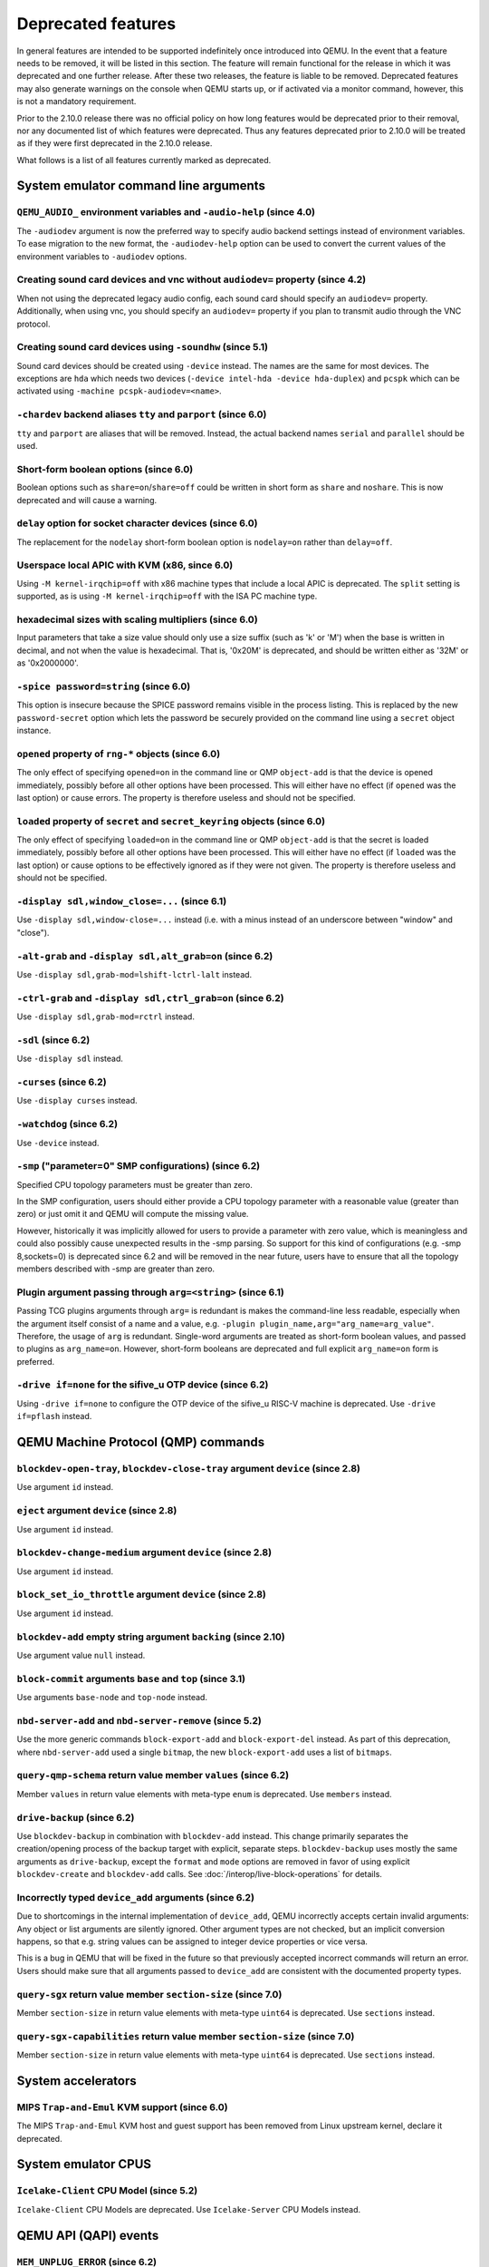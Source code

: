 .. _Deprecated features:

Deprecated features
===================

In general features are intended to be supported indefinitely once
introduced into QEMU. In the event that a feature needs to be removed,
it will be listed in this section. The feature will remain functional for the
release in which it was deprecated and one further release. After these two
releases, the feature is liable to be removed. Deprecated features may also
generate warnings on the console when QEMU starts up, or if activated via a
monitor command, however, this is not a mandatory requirement.

Prior to the 2.10.0 release there was no official policy on how
long features would be deprecated prior to their removal, nor
any documented list of which features were deprecated. Thus
any features deprecated prior to 2.10.0 will be treated as if
they were first deprecated in the 2.10.0 release.

What follows is a list of all features currently marked as
deprecated.

System emulator command line arguments
--------------------------------------

``QEMU_AUDIO_`` environment variables and ``-audio-help`` (since 4.0)
'''''''''''''''''''''''''''''''''''''''''''''''''''''''''''''''''''''

The ``-audiodev`` argument is now the preferred way to specify audio
backend settings instead of environment variables.  To ease migration to
the new format, the ``-audiodev-help`` option can be used to convert
the current values of the environment variables to ``-audiodev`` options.

Creating sound card devices and vnc without ``audiodev=`` property (since 4.2)
''''''''''''''''''''''''''''''''''''''''''''''''''''''''''''''''''''''''''''''

When not using the deprecated legacy audio config, each sound card
should specify an ``audiodev=`` property.  Additionally, when using
vnc, you should specify an ``audiodev=`` property if you plan to
transmit audio through the VNC protocol.

Creating sound card devices using ``-soundhw`` (since 5.1)
''''''''''''''''''''''''''''''''''''''''''''''''''''''''''

Sound card devices should be created using ``-device`` instead.  The
names are the same for most devices.  The exceptions are ``hda`` which
needs two devices (``-device intel-hda -device hda-duplex``) and
``pcspk`` which can be activated using ``-machine
pcspk-audiodev=<name>``.

``-chardev`` backend aliases ``tty`` and ``parport`` (since 6.0)
''''''''''''''''''''''''''''''''''''''''''''''''''''''''''''''''

``tty`` and ``parport`` are aliases that will be removed. Instead, the
actual backend names ``serial`` and ``parallel`` should be used.

Short-form boolean options (since 6.0)
''''''''''''''''''''''''''''''''''''''

Boolean options such as ``share=on``/``share=off`` could be written
in short form as ``share`` and ``noshare``.  This is now deprecated
and will cause a warning.

``delay`` option for socket character devices (since 6.0)
'''''''''''''''''''''''''''''''''''''''''''''''''''''''''

The replacement for the ``nodelay`` short-form boolean option is ``nodelay=on``
rather than ``delay=off``.

Userspace local APIC with KVM (x86, since 6.0)
''''''''''''''''''''''''''''''''''''''''''''''

Using ``-M kernel-irqchip=off`` with x86 machine types that include a local
APIC is deprecated.  The ``split`` setting is supported, as is using
``-M kernel-irqchip=off`` with the ISA PC machine type.

hexadecimal sizes with scaling multipliers (since 6.0)
''''''''''''''''''''''''''''''''''''''''''''''''''''''

Input parameters that take a size value should only use a size suffix
(such as 'k' or 'M') when the base is written in decimal, and not when
the value is hexadecimal.  That is, '0x20M' is deprecated, and should
be written either as '32M' or as '0x2000000'.

``-spice password=string`` (since 6.0)
''''''''''''''''''''''''''''''''''''''

This option is insecure because the SPICE password remains visible in
the process listing. This is replaced by the new ``password-secret``
option which lets the password be securely provided on the command
line using a ``secret`` object instance.

``opened`` property of ``rng-*`` objects (since 6.0)
''''''''''''''''''''''''''''''''''''''''''''''''''''

The only effect of specifying ``opened=on`` in the command line or QMP
``object-add`` is that the device is opened immediately, possibly before all
other options have been processed.  This will either have no effect (if
``opened`` was the last option) or cause errors.  The property is therefore
useless and should not be specified.

``loaded`` property of ``secret`` and ``secret_keyring`` objects (since 6.0)
''''''''''''''''''''''''''''''''''''''''''''''''''''''''''''''''''''''''''''

The only effect of specifying ``loaded=on`` in the command line or QMP
``object-add`` is that the secret is loaded immediately, possibly before all
other options have been processed.  This will either have no effect (if
``loaded`` was the last option) or cause options to be effectively ignored as
if they were not given.  The property is therefore useless and should not be
specified.

``-display sdl,window_close=...`` (since 6.1)
'''''''''''''''''''''''''''''''''''''''''''''

Use ``-display sdl,window-close=...`` instead (i.e. with a minus instead of
an underscore between "window" and "close").

``-alt-grab`` and ``-display sdl,alt_grab=on`` (since 6.2)
''''''''''''''''''''''''''''''''''''''''''''''''''''''''''

Use ``-display sdl,grab-mod=lshift-lctrl-lalt`` instead.

``-ctrl-grab`` and ``-display sdl,ctrl_grab=on`` (since 6.2)
''''''''''''''''''''''''''''''''''''''''''''''''''''''''''''

Use ``-display sdl,grab-mod=rctrl`` instead.

``-sdl`` (since 6.2)
''''''''''''''''''''

Use ``-display sdl`` instead.

``-curses`` (since 6.2)
'''''''''''''''''''''''

Use ``-display curses`` instead.

``-watchdog`` (since 6.2)
'''''''''''''''''''''''''

Use ``-device`` instead.

``-smp`` ("parameter=0" SMP configurations) (since 6.2)
'''''''''''''''''''''''''''''''''''''''''''''''''''''''

Specified CPU topology parameters must be greater than zero.

In the SMP configuration, users should either provide a CPU topology
parameter with a reasonable value (greater than zero) or just omit it
and QEMU will compute the missing value.

However, historically it was implicitly allowed for users to provide
a parameter with zero value, which is meaningless and could also possibly
cause unexpected results in the -smp parsing. So support for this kind of
configurations (e.g. -smp 8,sockets=0) is deprecated since 6.2 and will
be removed in the near future, users have to ensure that all the topology
members described with -smp are greater than zero.

Plugin argument passing through ``arg=<string>`` (since 6.1)
''''''''''''''''''''''''''''''''''''''''''''''''''''''''''''

Passing TCG plugins arguments through ``arg=`` is redundant is makes the
command-line less readable, especially when the argument itself consist of a
name and a value, e.g. ``-plugin plugin_name,arg="arg_name=arg_value"``.
Therefore, the usage of ``arg`` is redundant. Single-word arguments are treated
as short-form boolean values, and passed to plugins as ``arg_name=on``.
However, short-form booleans are deprecated and full explicit ``arg_name=on``
form is preferred.

``-drive if=none`` for the sifive_u OTP device (since 6.2)
''''''''''''''''''''''''''''''''''''''''''''''''''''''''''

Using ``-drive if=none`` to configure the OTP device of the sifive_u
RISC-V machine is deprecated. Use ``-drive if=pflash`` instead.


QEMU Machine Protocol (QMP) commands
------------------------------------

``blockdev-open-tray``, ``blockdev-close-tray`` argument ``device`` (since 2.8)
'''''''''''''''''''''''''''''''''''''''''''''''''''''''''''''''''''''''''''''''

Use argument ``id`` instead.

``eject`` argument ``device`` (since 2.8)
'''''''''''''''''''''''''''''''''''''''''

Use argument ``id`` instead.

``blockdev-change-medium`` argument ``device`` (since 2.8)
''''''''''''''''''''''''''''''''''''''''''''''''''''''''''

Use argument ``id`` instead.

``block_set_io_throttle`` argument ``device`` (since 2.8)
'''''''''''''''''''''''''''''''''''''''''''''''''''''''''

Use argument ``id`` instead.

``blockdev-add`` empty string argument ``backing`` (since 2.10)
'''''''''''''''''''''''''''''''''''''''''''''''''''''''''''''''

Use argument value ``null`` instead.

``block-commit`` arguments ``base`` and ``top`` (since 3.1)
'''''''''''''''''''''''''''''''''''''''''''''''''''''''''''

Use arguments ``base-node`` and ``top-node`` instead.

``nbd-server-add`` and ``nbd-server-remove`` (since 5.2)
''''''''''''''''''''''''''''''''''''''''''''''''''''''''

Use the more generic commands ``block-export-add`` and ``block-export-del``
instead.  As part of this deprecation, where ``nbd-server-add`` used a
single ``bitmap``, the new ``block-export-add`` uses a list of ``bitmaps``.

``query-qmp-schema`` return value member ``values`` (since 6.2)
'''''''''''''''''''''''''''''''''''''''''''''''''''''''''''''''

Member ``values`` in return value elements with meta-type ``enum`` is
deprecated.  Use ``members`` instead.

``drive-backup`` (since 6.2)
''''''''''''''''''''''''''''

Use ``blockdev-backup`` in combination with ``blockdev-add`` instead.
This change primarily separates the creation/opening process of the backup
target with explicit, separate steps. ``blockdev-backup`` uses mostly the
same arguments as ``drive-backup``, except the ``format`` and ``mode``
options are removed in favor of using explicit ``blockdev-create`` and
``blockdev-add`` calls. See :doc:`/interop/live-block-operations` for
details.

Incorrectly typed ``device_add`` arguments (since 6.2)
''''''''''''''''''''''''''''''''''''''''''''''''''''''

Due to shortcomings in the internal implementation of ``device_add``, QEMU
incorrectly accepts certain invalid arguments: Any object or list arguments are
silently ignored. Other argument types are not checked, but an implicit
conversion happens, so that e.g. string values can be assigned to integer
device properties or vice versa.

This is a bug in QEMU that will be fixed in the future so that previously
accepted incorrect commands will return an error. Users should make sure that
all arguments passed to ``device_add`` are consistent with the documented
property types.

``query-sgx`` return value member ``section-size`` (since 7.0)
''''''''''''''''''''''''''''''''''''''''''''''''''''''''''''''

Member ``section-size`` in return value elements with meta-type ``uint64`` is
deprecated.  Use ``sections`` instead.


``query-sgx-capabilities`` return value member ``section-size`` (since 7.0)
'''''''''''''''''''''''''''''''''''''''''''''''''''''''''''''''''''''''''''

Member ``section-size`` in return value elements with meta-type ``uint64`` is
deprecated.  Use ``sections`` instead.

System accelerators
-------------------

MIPS ``Trap-and-Emul`` KVM support (since 6.0)
''''''''''''''''''''''''''''''''''''''''''''''

The MIPS ``Trap-and-Emul`` KVM host and guest support has been removed
from Linux upstream kernel, declare it deprecated.

System emulator CPUS
--------------------

``Icelake-Client`` CPU Model (since 5.2)
''''''''''''''''''''''''''''''''''''''''

``Icelake-Client`` CPU Models are deprecated. Use ``Icelake-Server`` CPU
Models instead.


QEMU API (QAPI) events
----------------------

``MEM_UNPLUG_ERROR`` (since 6.2)
''''''''''''''''''''''''''''''''''''''''''''''''''''''''

Use the more generic event ``DEVICE_UNPLUG_GUEST_ERROR`` instead.


System emulator machines
------------------------

PPC 405 ``taihu`` machine (since 7.0)
'''''''''''''''''''''''''''''''''''''

The PPC 405 CPU is a system-on-a-chip, so all 405 machines are very similar,
except for some external periphery. However, the periphery of the ``taihu``
machine is hardly emulated at all (e.g. neither the LCD nor the USB part had
been implemented), so there is not much value added by this board. Use the
``ref405ep`` machine instead.

``pc-i440fx-1.4`` up to ``pc-i440fx-1.7`` (since 7.0)
'''''''''''''''''''''''''''''''''''''''''''''''''''''

These old machine types are quite neglected nowadays and thus might have
various pitfalls with regards to live migration. Use a newer machine type
instead.


Backend options
---------------

Using non-persistent backing file with pmem=on (since 6.1)
''''''''''''''''''''''''''''''''''''''''''''''''''''''''''

This option is used when ``memory-backend-file`` is consumed by emulated NVDIMM
device. However enabling ``memory-backend-file.pmem`` option, when backing file
is (a) not DAX capable or (b) not on a filesystem that support direct mapping
of persistent memory, is not safe and may lead to data loss or corruption in case
of host crash.
Options are:

    - modify VM configuration to set ``pmem=off`` to continue using fake NVDIMM
      (without persistence guaranties) with backing file on non DAX storage
    - move backing file to NVDIMM storage and keep ``pmem=on``
      (to have NVDIMM with persistence guaranties).

Device options
--------------

Emulated device options
'''''''''''''''''''''''

``-device virtio-blk,scsi=on|off`` (since 5.0)
^^^^^^^^^^^^^^^^^^^^^^^^^^^^^^^^^^^^^^^^^^^^^^

The virtio-blk SCSI passthrough feature is a legacy VIRTIO feature.  VIRTIO 1.0
and later do not support it because the virtio-scsi device was introduced for
full SCSI support.  Use virtio-scsi instead when SCSI passthrough is required.

Note this also applies to ``-device virtio-blk-pci,scsi=on|off``, which is an
alias.

``-device sga`` (since 6.2)
^^^^^^^^^^^^^^^^^^^^^^^^^^^

The ``sga`` device loads an option ROM for x86 targets which enables
SeaBIOS to send messages to the serial console. SeaBIOS 1.11.0 onwards
contains native support for this feature and thus use of the option
ROM approach is obsolete. The native SeaBIOS support can be activated
by using ``-machine graphics=off``.


Block device options
''''''''''''''''''''

``"backing": ""`` (since 2.12)
^^^^^^^^^^^^^^^^^^^^^^^^^^^^^^

In order to prevent QEMU from automatically opening an image's backing
chain, use ``"backing": null`` instead.

``rbd`` keyvalue pair encoded filenames: ``""`` (since 3.1)
^^^^^^^^^^^^^^^^^^^^^^^^^^^^^^^^^^^^^^^^^^^^^^^^^^^^^^^^^^^

Options for ``rbd`` should be specified according to its runtime options,
like other block drivers.  Legacy parsing of keyvalue pair encoded
filenames is useful to open images with the old format for backing files;
These image files should be updated to use the current format.

Example of legacy encoding::

  json:{"file.driver":"rbd", "file.filename":"rbd:rbd/name"}

The above, converted to the current supported format::

  json:{"file.driver":"rbd", "file.pool":"rbd", "file.image":"name"}

Backwards compatibility
-----------------------

Runnability guarantee of CPU models (since 4.1)
'''''''''''''''''''''''''''''''''''''''''''''''

Previous versions of QEMU never changed existing CPU models in
ways that introduced additional host software or hardware
requirements to the VM.  This allowed management software to
safely change the machine type of an existing VM without
introducing new requirements ("runnability guarantee").  This
prevented CPU models from being updated to include CPU
vulnerability mitigations, leaving guests vulnerable in the
default configuration.

The CPU model runnability guarantee won't apply anymore to
existing CPU models.  Management software that needs runnability
guarantees must resolve the CPU model aliases using the
``alias-of`` field returned by the ``query-cpu-definitions`` QMP
command.

While those guarantees are kept, the return value of
``query-cpu-definitions`` will have existing CPU model aliases
point to a version that doesn't break runnability guarantees
(specifically, version 1 of those CPU models).  In future QEMU
versions, aliases will point to newer CPU model versions
depending on the machine type, so management software must
resolve CPU model aliases before starting a virtual machine.

Tools
-----

virtiofsd
'''''''''

There is a new Rust implementation of ``virtiofsd`` at
``https://gitlab.com/virtio-fs/virtiofsd``;
since this is now marked stable, new development should be done on that
rather than the existing C version in the QEMU tree.
The C version will still accept fixes and patches that
are already in development for the moment, but will eventually
be deleted from this tree.
New deployments should use the Rust version, and existing systems
should consider moving to it.  The command line and feature set
is very close and moving should be simple.
